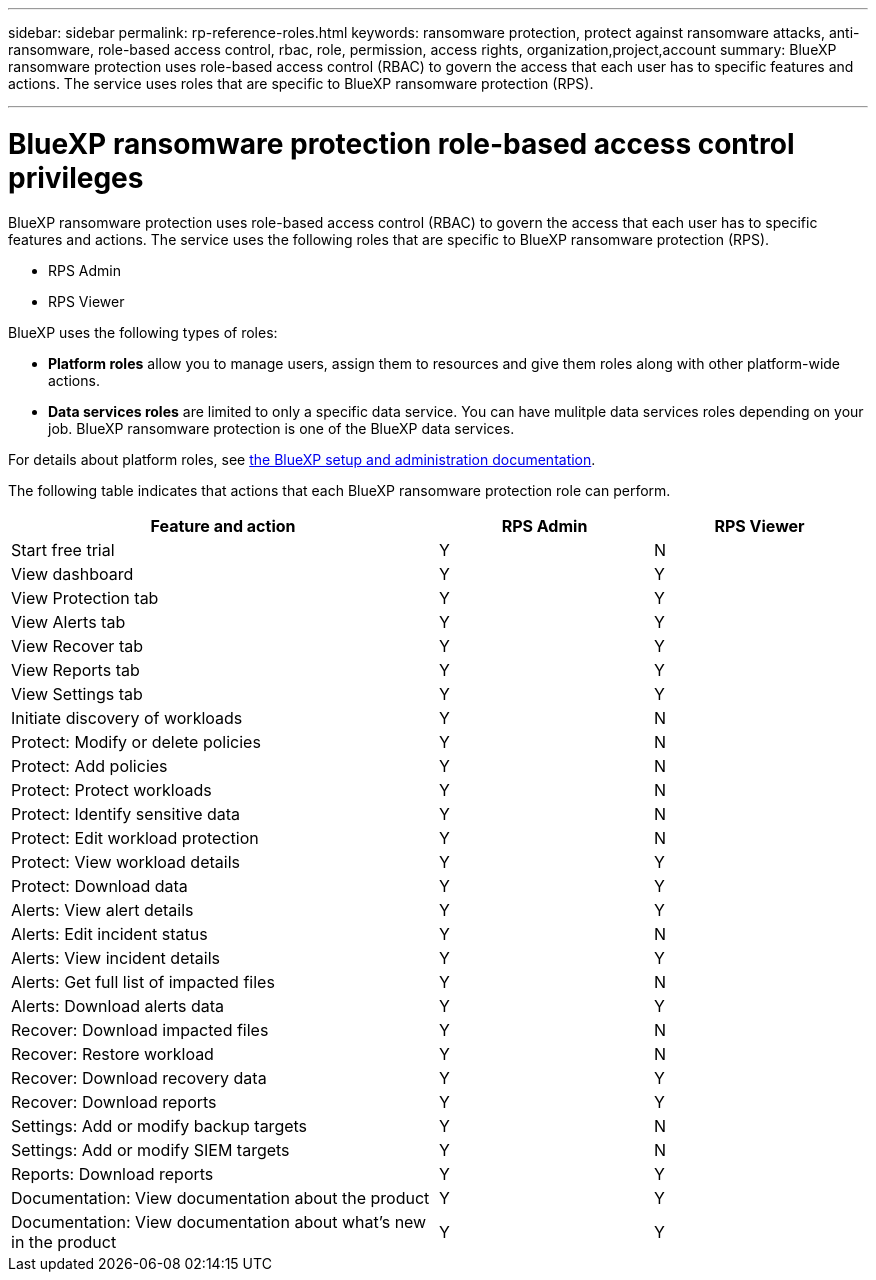 ---
sidebar: sidebar
permalink: rp-reference-roles.html
keywords: ransomware protection, protect against ransomware attacks, anti-ransomware, role-based access control, rbac, role, permission, access rights, organization,project,account
summary: BlueXP ransomware protection uses role-based access control (RBAC) to govern the access that each user has to specific features and actions. The service uses roles that are specific to BlueXP ransomware protection (RPS).

---

= BlueXP ransomware protection role-based access control privileges
:hardbreaks:
:icons: font
:imagesdir: ./media/

[.lead]
BlueXP ransomware protection uses role-based access control (RBAC) to govern the access that each user has to specific features and actions. The service uses the following roles that are specific to BlueXP ransomware protection (RPS). 

* RPS Admin
* RPS Viewer


BlueXP uses the following types of roles: 
 
* *Platform roles* allow you to manage users, assign them to resources and give them roles along with other platform-wide actions.
 
* *Data services roles* are limited to only a specific data service. You can have mulitple data services roles depending on your job. BlueXP ransomware protection is one of the BlueXP data services. 

For details about platform roles, see https://docs.netapp.com/us-en/bluexp-setup-admin/reference-iam-predefined-roles.html[the BlueXP setup and administration documentation^].

The following table indicates that actions that each BlueXP ransomware protection role can perform. 

[cols=3*,options="header",cols="40,20a,20a",width="100%"]
|===
| Feature and action
| RPS Admin
| RPS Viewer


| Start free trial | Y | N 
| View dashboard | Y | Y
| View Protection tab | Y | Y
| View Alerts tab | Y | Y
| View Recover tab | Y | Y
| View Reports tab | Y| Y 
| View Settings tab | Y | Y 
| Initiate discovery of workloads | Y | N
| Protect: Modify or delete policies | Y | N
| Protect: Add policies | Y | N 
| Protect: Protect workloads | Y | N
| Protect: Identify sensitive data| Y | N 

| Protect: Edit workload protection | Y | N

| Protect: View workload details | Y | Y 
| Protect: Download data| Y | Y 
| Alerts: View alert details | Y | Y 
| Alerts: Edit incident status | Y | N
| Alerts: View incident details | Y | Y
| Alerts: Get full list of impacted files| Y | N 

| Alerts: Download alerts data | Y | Y 
| Recover: Download impacted files| Y | N 
| Recover: Restore workload | Y | N 
| Recover: Download recovery data | Y | Y
| Recover: Download reports | Y | Y
| Settings: Add or modify backup targets| Y | N 

| Settings: Add or modify SIEM targets | Y | N
| Reports: Download reports | Y | Y
| Documentation: View documentation about the product| Y | Y 
| Documentation: View documentation about what's new in the product| Y | Y 
|===
